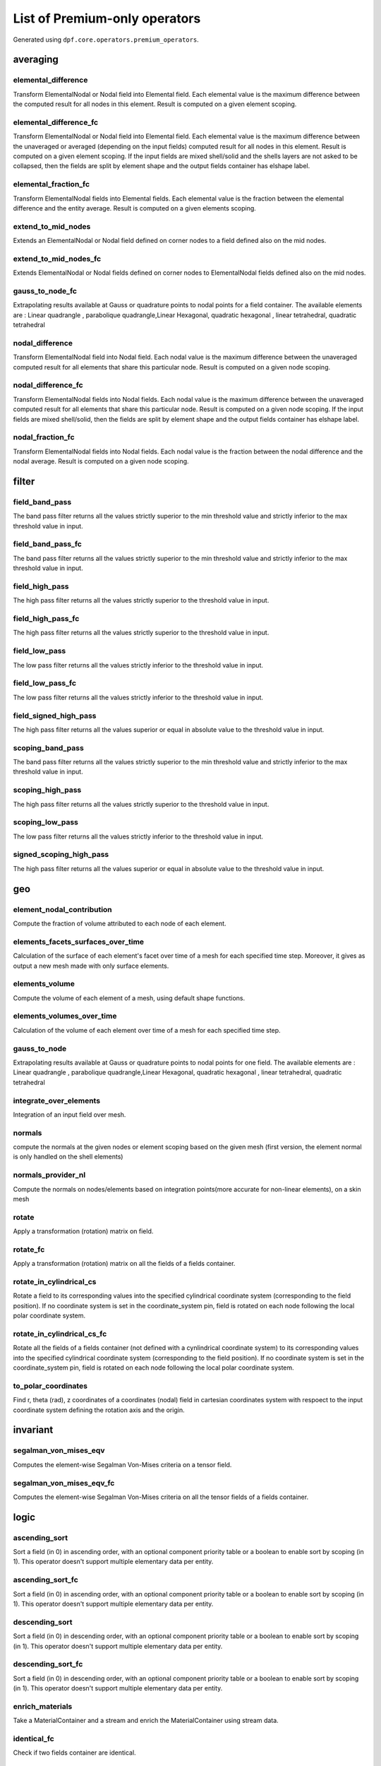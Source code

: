 List of Premium-only operators
==============================
Generated using ``dpf.core.operators.premium_operators``.

averaging
~~~~~~~~~
elemental_difference
^^^^^^^^^^^^^^^^^^^^
Transform ElementalNodal or Nodal field into Elemental field. Each elemental value is the maximum difference between the computed result for all nodes in this element. Result is computed on a given element scoping.

elemental_difference_fc
^^^^^^^^^^^^^^^^^^^^^^^
Transform ElementalNodal or Nodal field into Elemental field. Each elemental value is the maximum difference between the unaveraged or averaged (depending on the input fields) computed result for all nodes in this element. Result is computed on a given element scoping. If the input fields are mixed shell/solid and the shells layers are not asked to be collapsed, then the fields are split by element shape and the output fields container has elshape label.

elemental_fraction_fc
^^^^^^^^^^^^^^^^^^^^^
Transform ElementalNodal fields into Elemental fields. Each elemental value is the fraction between the elemental difference and the entity average. Result is computed on a given elements scoping.

extend_to_mid_nodes
^^^^^^^^^^^^^^^^^^^
Extends an ElementalNodal or Nodal field defined on corner nodes to a field defined also on the mid nodes.

extend_to_mid_nodes_fc
^^^^^^^^^^^^^^^^^^^^^^
Extends ElementalNodal or Nodal fields defined on corner nodes to ElementalNodal fields defined also on the mid nodes.

gauss_to_node_fc
^^^^^^^^^^^^^^^^
Extrapolating results available at Gauss or quadrature points to nodal points for a field container. The available elements are : Linear quadrangle , parabolique quadrangle,Linear Hexagonal, quadratic hexagonal , linear tetrahedral, quadratic tetrahedral 

nodal_difference
^^^^^^^^^^^^^^^^
Transform ElementalNodal field into Nodal field. Each nodal value is the maximum difference between the unaveraged computed result for all elements that share this particular node. Result is computed on a given node scoping.

nodal_difference_fc
^^^^^^^^^^^^^^^^^^^
Transform ElementalNodal fields into Nodal fields. Each nodal value is the maximum difference between the unaveraged computed result for all elements that share this particular node. Result is computed on a given node scoping. If the input fields are mixed shell/solid, then the fields are split by element shape and the output fields container has elshape label.

nodal_fraction_fc
^^^^^^^^^^^^^^^^^
Transform ElementalNodal fields into Nodal fields. Each nodal value is the fraction between the nodal difference and the nodal average. Result is computed on a given node scoping.

filter
~~~~~~
field_band_pass
^^^^^^^^^^^^^^^
The band pass filter returns all the values strictly superior to the min threshold value and strictly inferior to the max threshold value in input.

field_band_pass_fc
^^^^^^^^^^^^^^^^^^
The band pass filter returns all the values strictly superior to the min threshold value and strictly inferior to the max threshold value in input.

field_high_pass
^^^^^^^^^^^^^^^
The high pass filter returns all the values strictly superior to the threshold value in input.

field_high_pass_fc
^^^^^^^^^^^^^^^^^^
The high pass filter returns all the values strictly superior to the threshold value in input.

field_low_pass
^^^^^^^^^^^^^^
The low pass filter returns all the values strictly inferior to the threshold value in input.

field_low_pass_fc
^^^^^^^^^^^^^^^^^
The low pass filter returns all the values strictly inferior to the threshold value in input.

field_signed_high_pass
^^^^^^^^^^^^^^^^^^^^^^
The high pass filter returns all the values superior or equal in absolute value to the threshold value in input.

scoping_band_pass
^^^^^^^^^^^^^^^^^
The band pass filter returns all the values strictly superior to the min threshold value and strictly inferior to the max threshold value in input.

scoping_high_pass
^^^^^^^^^^^^^^^^^
The high pass filter returns all the values strictly superior to the threshold value in input.

scoping_low_pass
^^^^^^^^^^^^^^^^
The low pass filter returns all the values strictly inferior to the threshold value in input.

signed_scoping_high_pass
^^^^^^^^^^^^^^^^^^^^^^^^
The high pass filter returns all the values superior or equal in absolute value to the threshold value in input.

geo
~~~
element_nodal_contribution
^^^^^^^^^^^^^^^^^^^^^^^^^^
Compute the fraction of volume attributed to each node of each element.

elements_facets_surfaces_over_time
^^^^^^^^^^^^^^^^^^^^^^^^^^^^^^^^^^
Calculation of the surface of each element's facet over time of a mesh for each specified time step. Moreover, it gives as output a new mesh made with only surface elements.

elements_volume
^^^^^^^^^^^^^^^
Compute the volume of each element of a mesh, using default shape functions.

elements_volumes_over_time
^^^^^^^^^^^^^^^^^^^^^^^^^^
Calculation of the volume of each element over time of a mesh for each specified time step.

gauss_to_node
^^^^^^^^^^^^^
Extrapolating results available at Gauss or quadrature points to nodal points for one field. The available elements are : Linear quadrangle , parabolique quadrangle,Linear Hexagonal, quadratic hexagonal , linear tetrahedral, quadratic tetrahedral 

integrate_over_elements
^^^^^^^^^^^^^^^^^^^^^^^
Integration of an input field over mesh.

normals
^^^^^^^
compute the normals at the given nodes or element scoping based on the given mesh (first version, the element normal is only handled on the shell elements)

normals_provider_nl
^^^^^^^^^^^^^^^^^^^
Compute the normals on nodes/elements based on integration points(more accurate for non-linear elements), on a skin mesh

rotate
^^^^^^
Apply a transformation (rotation) matrix on field.

rotate_fc
^^^^^^^^^
Apply a transformation (rotation) matrix on all the fields of a fields container.

rotate_in_cylindrical_cs
^^^^^^^^^^^^^^^^^^^^^^^^
Rotate a field to its corresponding values into the specified cylindrical coordinate system (corresponding to the field position). If no coordinate system is set in the coordinate_system pin, field is rotated on each node following the local polar coordinate system.

rotate_in_cylindrical_cs_fc
^^^^^^^^^^^^^^^^^^^^^^^^^^^
Rotate all the fields of a fields container (not defined with a cynlindrical coordinate system) to its corresponding values into the specified cylindrical coordinate system (corresponding to the field position). If no coordinate system is set in the coordinate_system pin, field is rotated on each node following the local polar coordinate system.

to_polar_coordinates
^^^^^^^^^^^^^^^^^^^^
Find r, theta (rad), z coordinates of a coordinates (nodal) field in cartesian coordinates system with respoect to the input coordinate system defining the rotation axis and the origin.

invariant
~~~~~~~~~
segalman_von_mises_eqv
^^^^^^^^^^^^^^^^^^^^^^
Computes the element-wise Segalman Von-Mises criteria on a tensor field.

segalman_von_mises_eqv_fc
^^^^^^^^^^^^^^^^^^^^^^^^^
Computes the element-wise Segalman Von-Mises criteria on all the tensor fields of a fields container.

logic
~~~~~
ascending_sort
^^^^^^^^^^^^^^
Sort a field (in 0) in ascending order, with an optional component priority table or a boolean to enable sort by scoping (in 1). This operator doesn't support multiple elementary data per entity.

ascending_sort_fc
^^^^^^^^^^^^^^^^^
Sort a field (in 0) in ascending order, with an optional component priority table or a boolean to enable sort by scoping (in 1). This operator doesn't support multiple elementary data per entity.

descending_sort
^^^^^^^^^^^^^^^
Sort a field (in 0) in descending order, with an optional component priority table or a boolean to enable sort by scoping (in 1). This operator doesn't support multiple elementary data per entity.

descending_sort_fc
^^^^^^^^^^^^^^^^^^
Sort a field (in 0) in descending order, with an optional component priority table or a boolean to enable sort by scoping (in 1). This operator doesn't support multiple elementary data per entity.

enrich_materials
^^^^^^^^^^^^^^^^
Take a MaterialContainer and a stream and enrich the MaterialContainer using stream data.

identical_fc
^^^^^^^^^^^^
Check if two fields container are identical.

identical_fields
^^^^^^^^^^^^^^^^
Check if two fields are identical.

identical_meshes
^^^^^^^^^^^^^^^^
Take two meshes and compare them. Note: When comparing mesh properties the current behaviour is to verify that the properties in the first mesh (pin 0) are included in the second mesh (pin 1).

identical_property_fields
^^^^^^^^^^^^^^^^^^^^^^^^^
Take two property fields and compare them.

included_fields
^^^^^^^^^^^^^^^
Check if one field belongs to another.

mapping
~~~~~~~
find_reduced_coordinates
^^^^^^^^^^^^^^^^^^^^^^^^
Find the elements corresponding to the given coordinates in input and compute their reduced coordinates in those elements.

on_coordinates
^^^^^^^^^^^^^^
Evaluates a result on specified coordinates (interpolates results inside elements with shape functions).

on_reduced_coordinates
^^^^^^^^^^^^^^^^^^^^^^
Evaluates a result on specified reduced coordinates of given elements (interpolates results inside elements with shape functions).

prepare_mapping_workflow
^^^^^^^^^^^^^^^^^^^^^^^^
Generate a workflow that can map results from a support to another one.

scoping_on_coordinates
^^^^^^^^^^^^^^^^^^^^^^
Finds the Elemental scoping of a set of coordinates.

solid_to_skin
^^^^^^^^^^^^^
Maps a field defined on solid elements to a field defined on skin elements.

math
~~~~
correlation
^^^^^^^^^^^
take two fields and a weighting and compute their correlation: aMb/(||aMa||.||bMb||)

fft_approx
^^^^^^^^^^
Computes the fitting curve using FFT filtering and cubic fitting in space (node i: x=time, y=data), with possibility to compute the first and the second derivatives of the curve.


fft_eval
^^^^^^^^
Evaluate the fast fourier transforms at a given set of fields.

fft_gradient_eval
^^^^^^^^^^^^^^^^^
Evaluate min max based on the fast fourier transform at a given field, using gradient method for adaptative time step.

fft_multi_harmonic_minmax
^^^^^^^^^^^^^^^^^^^^^^^^^
Evaluate min max fields on multi harmonic solution. min and max fields are calculated based on evaluating a fft wrt rpms and using the gradient method for adaptive time steping

matrix_inverse
^^^^^^^^^^^^^^
computes the complex matrix inverse at a given fields container.

modal_superposition
^^^^^^^^^^^^^^^^^^^
Compute the solution in the time/frequency space from a modal solution by multiplying a modal basis (in 0) by the solution in this modal space (coefficients for each mode for each time/frequency) (in 1).

qr_solve
^^^^^^^^
computes the solution using QR factorization.

svd
^^^
computes the complex matrix svd at a given fields container.

mesh
~~~~
change_cs
^^^^^^^^^
Apply a transformation (rotation and displacement) matrix on a mesh or meshes container.

combine_levelset
^^^^^^^^^^^^^^^^
Takes two levelsets and compute their binary union.

decimate_mesh
^^^^^^^^^^^^^
Decimate a surface meshed region with triangle elements

exclude_levelset
^^^^^^^^^^^^^^^^
Take a leveset and exclude the second one from it.

external_layer
^^^^^^^^^^^^^^
Extracts the external layer (thick skin) of the mesh (3D elements) in a new meshed region

from_scoping
^^^^^^^^^^^^
Extracts a meshed region from an other meshed region base on a scoping

make_plane_levelset
^^^^^^^^^^^^^^^^^^^
Compute the levelset for a plane using coordinates.

make_sphere_levelset
^^^^^^^^^^^^^^^^^^^^
Compute the levelset for a sphere using coordinates.

mesh_clip
^^^^^^^^^
Clip a volume mesh along an iso value x, and construct the volume mesh defined by v < x.

mesh_cut
^^^^^^^^
Extracts a skin of the mesh in triangles (2D elements) in a new meshed region

mesh_plan_clip
^^^^^^^^^^^^^^
Clip a volume mesh along a plane, and keep one side.

mesh_to_graphics
^^^^^^^^^^^^^^^^
Generate tessellation for input mesh

mesh_to_graphics_edges
^^^^^^^^^^^^^^^^^^^^^^
Generate edges of surface elements for input mesh

points_from_coordinates
^^^^^^^^^^^^^^^^^^^^^^^
Extract a mesh made of points elements. This mesh is made from input meshes coordinates on the input scopings.

skin
^^^^
Extracts a skin of the mesh (2D elements) in a new meshed region. Material id of initial elements are propagated to their facets.

split_fields
^^^^^^^^^^^^
Split the input field or fields container based on the input mesh regions 

split_mesh
^^^^^^^^^^
Split the input mesh into several meshes based on a given property (material property be default)

stl_export
^^^^^^^^^^
export a mesh into a stl file.

tri_mesh_skin
^^^^^^^^^^^^^
Extracts a skin of the mesh in triangles (2D elements) in a new meshed region

min_max
~~~~~~~
max_over_phase
^^^^^^^^^^^^^^
Returns, for each entity, the maximum value of (real value * cos(theta) - imaginary value * sin(theta)) for theta in [0, 360]degrees with the increment in input.

min_max_fc_inc
^^^^^^^^^^^^^^
Compute the component-wise minimum (out 0) and maximum (out 1) over a fields container.

min_max_inc
^^^^^^^^^^^
Compute the component-wise minimum (out 0) and maximum (out 1) over coming fields.

phase_of_max
^^^^^^^^^^^^
Evaluates phase of maximum.

time_of_max_by_entity
^^^^^^^^^^^^^^^^^^^^^
Evaluates time/frequency of maximum.

time_of_min_by_entity
^^^^^^^^^^^^^^^^^^^^^
Evaluates time/frequency of minimum.

result
~~~~~~
cgns::cgns::Pressure
^^^^^^^^^^^^^^^^^^^^
Read/compute names result from result streams.

cgns::cgns::result_provider
^^^^^^^^^^^^^^^^^^^^^^^^^^^
Read/compute names result from result streams.

cgns::cgns::zone_pressure_spectrum
^^^^^^^^^^^^^^^^^^^^^^^^^^^^^^^^^^
Read/compute names result from result streams.

compute_stress
^^^^^^^^^^^^^^
Computes the stress from an elastic strain field.Only some 3-D elements (only hexa, tetra, pyramid and wedge) and integration schemes are supported.
Only isotropic materials are supported. Material nonlinearity is not supported.
Only constant materials are supported.
All coordinates are global coordinates.
All units need to be consistent.

compute_stress_1
^^^^^^^^^^^^^^^^
Computes the stress from an elastic strain field.Only some 3-D elements (only hexa, tetra, pyramid and wedge) and integration schemes are supported.
Only isotropic materials are supported. Material nonlinearity is not supported.
Only constant materials are supported.
All coordinates are global coordinates.
All units need to be consistent.Get the 1st principal component.

compute_stress_2
^^^^^^^^^^^^^^^^
Computes the stress from an elastic strain field.Only some 3-D elements (only hexa, tetra, pyramid and wedge) and integration schemes are supported.
Only isotropic materials are supported. Material nonlinearity is not supported.
Only constant materials are supported.
All coordinates are global coordinates.
All units need to be consistent.Get the 2nd principal component.

compute_stress_3
^^^^^^^^^^^^^^^^
Computes the stress from an elastic strain field.Only some 3-D elements (only hexa, tetra, pyramid and wedge) and integration schemes are supported.
Only isotropic materials are supported. Material nonlinearity is not supported.
Only constant materials are supported.
All coordinates are global coordinates.
All units need to be consistent.Get the 3rd principal component.

compute_stress_X
^^^^^^^^^^^^^^^^
Computes the stress from an elastic strain field.Only some 3-D elements (only hexa, tetra, pyramid and wedge) and integration schemes are supported.
Only isotropic materials are supported. Material nonlinearity is not supported.
Only constant materials are supported.
All coordinates are global coordinates.
All units need to be consistent.Get the XX normal component (00 component).

compute_stress_XY
^^^^^^^^^^^^^^^^^
Computes the stress from an elastic strain field.Only some 3-D elements (only hexa, tetra, pyramid and wedge) and integration schemes are supported.
Only isotropic materials are supported. Material nonlinearity is not supported.
Only constant materials are supported.
All coordinates are global coordinates.
All units need to be consistent.Get the XY shear component (01 component).

compute_stress_XZ
^^^^^^^^^^^^^^^^^
Computes the stress from an elastic strain field.Only some 3-D elements (only hexa, tetra, pyramid and wedge) and integration schemes are supported.
Only isotropic materials are supported. Material nonlinearity is not supported.
Only constant materials are supported.
All coordinates are global coordinates.
All units need to be consistent.Get the XZ shear component (02 component).

compute_stress_Y
^^^^^^^^^^^^^^^^
Computes the stress from an elastic strain field.Only some 3-D elements (only hexa, tetra, pyramid and wedge) and integration schemes are supported.
Only isotropic materials are supported. Material nonlinearity is not supported.
Only constant materials are supported.
All coordinates are global coordinates.
All units need to be consistent.Get the YY normal component (11 component).

compute_stress_YZ
^^^^^^^^^^^^^^^^^
Computes the stress from an elastic strain field.Only some 3-D elements (only hexa, tetra, pyramid and wedge) and integration schemes are supported.
Only isotropic materials are supported. Material nonlinearity is not supported.
Only constant materials are supported.
All coordinates are global coordinates.
All units need to be consistent.Get the YZ shear component (12 component).

compute_stress_Z
^^^^^^^^^^^^^^^^
Computes the stress from an elastic strain field.Only some 3-D elements (only hexa, tetra, pyramid and wedge) and integration schemes are supported.
Only isotropic materials are supported. Material nonlinearity is not supported.
Only constant materials are supported.
All coordinates are global coordinates.
All units need to be consistent.Get the ZZ normal component (22 component).

compute_stress_von_mises
^^^^^^^^^^^^^^^^^^^^^^^^
Computes the stress from an elastic strain field.Only some 3-D elements (only hexa, tetra, pyramid and wedge) and integration schemes are supported.
Only isotropic materials are supported. Material nonlinearity is not supported.
Only constant materials are supported.
All coordinates are global coordinates.
All units need to be consistent.Get the Von Mises equivalent stress.

compute_total_strain
^^^^^^^^^^^^^^^^^^^^
Computes the strain from a displacement field.
Only some 3-D elements and integration schemes are supported (only hexa, tetra, pyramid and wedge).
Layered elements are not supported.
All coordinates are global coordinates.
Not all strain formulations are supported.


compute_total_strain_1
^^^^^^^^^^^^^^^^^^^^^^
Computes the strain from a displacement field.
Only some 3-D elements and integration schemes are supported (only hexa, tetra, pyramid and wedge).
Layered elements are not supported.
All coordinates are global coordinates.
Not all strain formulations are supported.
Get the 1st principal component.

compute_total_strain_2
^^^^^^^^^^^^^^^^^^^^^^
Computes the strain from a displacement field.
Only some 3-D elements and integration schemes are supported (only hexa, tetra, pyramid and wedge).
Layered elements are not supported.
All coordinates are global coordinates.
Not all strain formulations are supported.
Get the 2nd principal component.

compute_total_strain_3
^^^^^^^^^^^^^^^^^^^^^^
Computes the strain from a displacement field.
Only some 3-D elements and integration schemes are supported (only hexa, tetra, pyramid and wedge).
Layered elements are not supported.
All coordinates are global coordinates.
Not all strain formulations are supported.
Get the 3rd principal component.

compute_total_strain_X
^^^^^^^^^^^^^^^^^^^^^^
Computes the strain from a displacement field.
Only some 3-D elements and integration schemes are supported (only hexa, tetra, pyramid and wedge).
Layered elements are not supported.
All coordinates are global coordinates.
Not all strain formulations are supported.
Get the XX normal component (00 component).

compute_total_strain_XY
^^^^^^^^^^^^^^^^^^^^^^^
Computes the strain from a displacement field.
Only some 3-D elements and integration schemes are supported (only hexa, tetra, pyramid and wedge).
Layered elements are not supported.
All coordinates are global coordinates.
Not all strain formulations are supported.
Get the XY shear component (01 component).

compute_total_strain_XZ
^^^^^^^^^^^^^^^^^^^^^^^
Computes the strain from a displacement field.
Only some 3-D elements and integration schemes are supported (only hexa, tetra, pyramid and wedge).
Layered elements are not supported.
All coordinates are global coordinates.
Not all strain formulations are supported.
Get the XZ shear component (02 component).

compute_total_strain_Y
^^^^^^^^^^^^^^^^^^^^^^
Computes the strain from a displacement field.
Only some 3-D elements and integration schemes are supported (only hexa, tetra, pyramid and wedge).
Layered elements are not supported.
All coordinates are global coordinates.
Not all strain formulations are supported.
Get the YY normal component (11 component).

compute_total_strain_YZ
^^^^^^^^^^^^^^^^^^^^^^^
Computes the strain from a displacement field.
Only some 3-D elements and integration schemes are supported (only hexa, tetra, pyramid and wedge).
Layered elements are not supported.
All coordinates are global coordinates.
Not all strain formulations are supported.
Get the YZ shear component (12 component).

compute_total_strain_Z
^^^^^^^^^^^^^^^^^^^^^^
Computes the strain from a displacement field.
Only some 3-D elements and integration schemes are supported (only hexa, tetra, pyramid and wedge).
Layered elements are not supported.
All coordinates are global coordinates.
Not all strain formulations are supported.
Get the ZZ normal component (22 component).

equivalent_radiated_power
^^^^^^^^^^^^^^^^^^^^^^^^^
Compute the Equivalent Radiated Power (ERP)

erp_accumulate_results
^^^^^^^^^^^^^^^^^^^^^^
Compute the Equivalent Radiated Power (ERP) by panels and sum over the panels

erp_radiation_efficiency
^^^^^^^^^^^^^^^^^^^^^^^^
Compute the radiation efficiency (enhanced erp divided by classical erp)

euler_load_buckling
^^^^^^^^^^^^^^^^^^^
Computing Euler's Critical Load. Formula: Ncr = n*E*I*pi*pi /(L*L) 

members_in_bending_not_certified
^^^^^^^^^^^^^^^^^^^^^^^^^^^^^^^^
This operator is a non-certified example of buckling resistance verification for the bending members. It is only provided as an example if you want to develop your own compute norm operator. The results computed by this beta operator have not been certified by ANSYS. ANSYS declines all responsibility for the use of this operator. HATS Beam and irregular beams (unequal I-Beam, not-square Channel-Beam, not-square Angle L-beam, unequal hollow rectangular beam) not supported.

members_in_compression_not_certified
^^^^^^^^^^^^^^^^^^^^^^^^^^^^^^^^^^^^
This operator is a non-certified example of buckling resistance verification for the compression members for Class I, 2 and 3 cross-sections. It is only provided as an example if you want to develop your own compute norm operator. The results computed by this beta operator have not been certified by ANSYS. ANSYS declines all responsibility for the use of this operator.

members_in_linear_compression_bending_not_certified
^^^^^^^^^^^^^^^^^^^^^^^^^^^^^^^^^^^^^^^^^^^^^^^^^^^
This operator is a non-certified example of buckling resistance verification for the compression and bending members for Class I, 2 and 3 cross-sections. It is only provided as an example if you want to develop your own compute norm operator. This norm is linear summation of the utilization ratios of compression members and bending members. The results computed by this beta operator have not been certified by ANSYS. ANSYS declines all responsibility for the use of this operator.

migrate_to_h5dpf
^^^^^^^^^^^^^^^^
Read mesh properties from the results files contained in the streams or data sources and make those properties available through a mesh selection manager in output.

poynting_vector
^^^^^^^^^^^^^^^
Compute the Poynting Vector

poynting_vector_surface
^^^^^^^^^^^^^^^^^^^^^^^
Compute the Poynting Vector surface integral

torque
^^^^^^
Compute torque of a force based on a 3D point.

transient_rayleigh_integration
^^^^^^^^^^^^^^^^^^^^^^^^^^^^^^
Computes the transient Rayleigh integral

serialization
~~~~~~~~~~~~~
csv_to_field
^^^^^^^^^^^^
transform csv file to a field or fields container

data_tree_to_json
^^^^^^^^^^^^^^^^^
Writes a json file or string from a DataTree

data_tree_to_txt
^^^^^^^^^^^^^^^^
Writes a txt file or string from a DataTree

export_symbolic_workflow
^^^^^^^^^^^^^^^^^^^^^^^^
Transforms a Workflow into a symbolic Workflow and writes it to a file (if a path is set in input) or string

field_to_csv
^^^^^^^^^^^^
Exports a field or a fields container into a csv file

import_symbolic_workflow
^^^^^^^^^^^^^^^^^^^^^^^^
Reads a file or string holding a Symbolic Workflow and instantiate a WorkFlow with its data.

json_to_data_tree
^^^^^^^^^^^^^^^^^
Reads a json file or string to a DataTree

mechanical_csv_to_field
^^^^^^^^^^^^^^^^^^^^^^^
Reads mechanical exported csv file

migrate_file_to_vtk
^^^^^^^^^^^^^^^^^^^
Take an input data sources or streams and convert as much data as possible to vtk.

migrate_to_vtu
^^^^^^^^^^^^^^
Extract all results from a datasources and exports them into vtu format. All the connected inputs are forwarded to the result providers operators.

serialize_to_hdf5
^^^^^^^^^^^^^^^^^
Serialize the inputs in an hdf5 format.

txt_to_data_tree
^^^^^^^^^^^^^^^^
Reads a txt file or string to a DataTree

vtk_export
^^^^^^^^^^
Write the input field and fields container into a given vtk path

vtk_to_fields
^^^^^^^^^^^^^
Write a field based on a vtk file.

vtu_export
^^^^^^^^^^
Export DPF data into vtu format.

utility
~~~~~~~
hdf5dpf_custom_read
^^^^^^^^^^^^^^^^^^^
Extract a custom result from an hdf5dpf file.

strain_from_voigt
^^^^^^^^^^^^^^^^^
Put strain field from Voigt notation to standard format.

